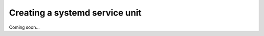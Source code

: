 ===============================
Creating a systemd service unit
===============================

Coming soon...